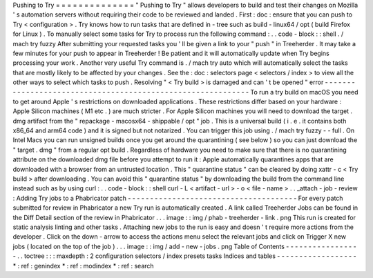 Pushing
to
Try
=
=
=
=
=
=
=
=
=
=
=
=
=
=
"
Pushing
to
Try
"
allows
developers
to
build
and
test
their
changes
on
Mozilla
'
s
automation
servers
without
requiring
their
code
to
be
reviewed
and
landed
.
First
:
doc
:
ensure
that
you
can
push
to
Try
<
configuration
>
.
Try
knows
how
to
run
tasks
that
are
defined
in
-
tree
such
as
build
-
linux64
/
opt
(
build
Firefox
for
Linux
)
.
To
manually
select
some
tasks
for
Try
to
process
run
the
following
command
:
.
.
code
-
block
:
:
shell
.
/
mach
try
fuzzy
After
submitting
your
requested
tasks
you
'
ll
be
given
a
link
to
your
"
push
"
in
Treeherder
.
It
may
take
a
few
minutes
for
your
push
to
appear
in
Treeherder
!
Be
patient
and
it
will
automatically
update
when
Try
begins
processing
your
work
.
Another
very
useful
Try
command
is
.
/
mach
try
auto
which
will
automatically
select
the
tasks
that
are
mostly
likely
to
be
affected
by
your
changes
.
See
the
:
doc
:
selectors
page
<
selectors
/
index
>
to
view
all
the
other
ways
to
select
which
tasks
to
push
.
Resolving
"
<
Try
build
>
is
damaged
and
can
'
t
be
opened
"
error
-
-
-
-
-
-
-
-
-
-
-
-
-
-
-
-
-
-
-
-
-
-
-
-
-
-
-
-
-
-
-
-
-
-
-
-
-
-
-
-
-
-
-
-
-
-
-
-
-
-
-
-
-
-
-
-
-
-
-
-
To
run
a
try
build
on
macOS
you
need
to
get
around
Apple
'
s
restrictions
on
downloaded
applications
.
These
restrictions
differ
based
on
your
hardware
:
Apple
Silicon
machines
(
M1
etc
.
)
are
much
stricter
.
For
Apple
Silicon
machines
you
will
need
to
download
the
target
.
dmg
artifact
from
the
"
repackage
-
macosx64
-
shippable
/
opt
"
job
.
This
is
a
universal
build
(
i
.
e
.
it
contains
both
x86_64
and
arm64
code
)
and
it
is
signed
but
not
notarized
.
You
can
trigger
this
job
using
.
/
mach
try
fuzzy
-
-
full
.
On
Intel
Macs
you
can
run
unsigned
builds
once
you
get
around
the
quarantining
(
see
below
)
so
you
can
just
download
the
"
target
.
dmg
"
from
a
regular
opt
build
.
Regardless
of
hardware
you
need
to
make
sure
that
there
is
no
quarantining
attribute
on
the
downloaded
dmg
file
before
you
attempt
to
run
it
:
Apple
automatically
quarantines
apps
that
are
downloaded
with
a
browser
from
an
untrusted
location
.
This
"
quarantine
status
"
can
be
cleared
by
doing
xattr
-
c
<
Try
build
>
after
downloading
.
You
can
avoid
this
"
quarantine
status
"
by
downloading
the
build
from
the
command
line
instead
such
as
by
using
curl
:
.
.
code
-
block
:
:
shell
curl
-
L
<
artifact
-
url
>
-
o
<
file
-
name
>
.
.
_attach
-
job
-
review
:
Adding
Try
jobs
to
a
Phabricator
patch
-
-
-
-
-
-
-
-
-
-
-
-
-
-
-
-
-
-
-
-
-
-
-
-
-
-
-
-
-
-
-
-
-
-
-
-
-
-
For
every
patch
submitted
for
review
in
Phabricator
a
new
Try
run
is
automatically
created
.
A
link
called
Treeherder
Jobs
can
be
found
in
the
Diff
Detail
section
of
the
review
in
Phabricator
.
.
.
image
:
:
img
/
phab
-
treeherder
-
link
.
png
This
run
is
created
for
static
analysis
linting
and
other
tasks
.
Attaching
new
jobs
to
the
run
is
easy
and
doesn
'
t
require
more
actions
from
the
developer
.
Click
on
the
down
-
arrow
to
access
the
actions
menu
select
the
relevant
jobs
and
click
on
Trigger
X
new
jobs
(
located
on
the
top
of
the
job
)
.
.
.
image
:
:
img
/
add
-
new
-
jobs
.
png
Table
of
Contents
-
-
-
-
-
-
-
-
-
-
-
-
-
-
-
-
-
.
.
toctree
:
:
:
maxdepth
:
2
configuration
selectors
/
index
presets
tasks
Indices
and
tables
-
-
-
-
-
-
-
-
-
-
-
-
-
-
-
-
-
-
*
:
ref
:
genindex
*
:
ref
:
modindex
*
:
ref
:
search
